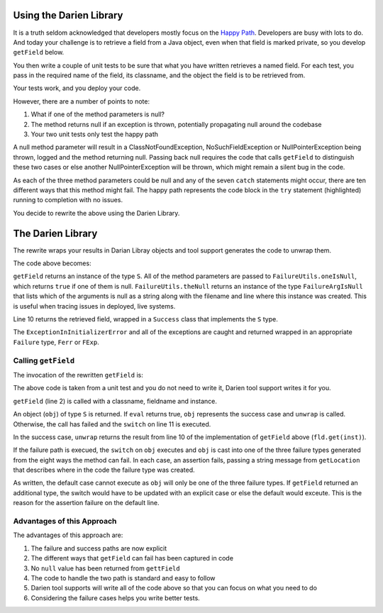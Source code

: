 Using the Darien Library
========================

It is a truth seldom acknowledged that developers mostly focus on the `Happy Path <https://en.wikipedia.org/wiki/Happy_path>`_. Developers are busy with lots to do. And today your challenge is to 
retrieve a field from a Java object, even when that field is marked private, so you develop ``getField`` below.

You then write a couple of unit tests to be sure that what you have written retrieves a named field. For each test, you pass in the required name of the field, its classname, and the object the 
field is to be retrieved from.

Your tests work, and you deploy your code.

.. code-block:: java
   :linenos:
   :caption: Your initial implementation of ``getField``
   :emphasize-lines: 3-6

   public static Object getField(String classname, String fieldname, Object inst) {
       	try {
       		Class<?> cls = Class.forName(classname);
       		Field fld = cls.getDeclaredField(fieldname);
       		fld.setAccessible(true);
       		return fld.get(inst);
       	} catch (ExceptionInInitializerError eiie) {
       		log(eiie);
       	} catch (ClassNotFoundException cnfe) {
       		log(cnfe);
       	} catch (NoSuchFieldException nsfe) {
       		log(nsfe);
   		} catch (SecurityException se) {
       		log(se);
   		} catch (IllegalArgumentException ile) {
       		log(ile);
   		} catch (NullPointerException npe) {
       		log(npe);
   		} catch (IllegalAccessException iae) {
       		log(iae);
   		}
       	
       	return null;
   }

However, there are a number of points to note:

1. What if one of the method parameters is null?
2. The method returns null if an exception is thrown, potentially propagating null around the codebase
3. Your two unit tests only test the happy path

A null method parameter will result in a ClassNotFoundException, NoSuchFieldException or NullPointerException being thrown, logged and the
method returning null. Passing back null requires the code that calls ``getField`` to distinguish these two cases or else another
NullPointerException will be thrown, which might remain a silent bug in the code.

As each of the three method parameters could be null and any of the seven ``catch`` statements might occur, there are ten different ways that this
method might fail. The happy path represents the code block in the ``try`` statement (highlighted) running to completion with no issues.

You decide to rewrite the above using the Darien Library.

The Darien Library
==================

The rewrite wraps your results in Darian Libray objects and tool support generates the code to unwrap them.

The code above becomes:

.. code-block:: java
   :linenos:
   :emphasize-lines: 1, 2-4, 10

   public static S getField(String cn, String fn, Object inst) {
            if(FailureUtils.oneIsNull(cn, fn, inst)) {
              	return FailureUtils.theNull(cn, fn, inst);
            }
      
          	try {
          		Class<?> cls = Class.forName(cn);
          		Field fld = cls.getDeclaredField(fn);
          		fld.setAccessible(true);
          		return new Success(fld.get(inst));
          	} catch (ExceptionInInitializerError eiie) {
              	return new FErr(eiie);
          	} catch(ClassNotFoundException cnfe) {
          		return new FExp(cnfe);
          	} catch (NoSuchFieldException nsfe) {
          		return new FExp(nsfe);
      		} catch (SecurityException se) {
          		return new FExp(se);
      		} catch (IllegalArgumentException ile) {
          		return new FExp(ile);
      		} catch (NullPointerException npe) {
          		return new FExp(npe);
      		} catch (IllegalAccessException iae) {
          		return new FExp(iae);
      		}
   }

``getField`` returns an instance of the type ``S``. All of the method parameters are passed to ``FailureUtils.oneIsNull``, which returns ``true`` if one of them is null. ``FailureUtils.theNull`` returns
an instance of the type ``FailureArgIsNull`` that lists which of the arguments is null as a string along with the filename and line where this instance was created. This is useful when tracing issues in
deployed, live systems.

Line 10 returns the retrieved field, wrapped in a ``Success`` class that implements the ``S`` type.

The ``ExceptionInInitializerError`` and all of the exceptions are caught and returned wrapped in an appropriate ``Failure`` type, ``Ferr`` or ``FExp``.

.. Considering the failure cases helps you write better tests.

Calling ``getField``
--------------------

The invocation of the rewritten ``getField`` is:

.. code-block:: java
   :linenos:

   FailureArgIsFalse faif = FailureUtils.theFalse(new Boolean[] {false, false});    	
   S obj = TestUtils.getField("org.darien.types.impl.ArgsList", "idxs", faif);
    	
   if(obj.eval()) {
     List<Number> idxs = (List<Number>) obj.unwrap();

     assertTrue(idxs.size() == 2);
     assertTrue((int)idxs.get(0) == 0);
     assertTrue((int)idxs.get(1) == 1);
    } else {
      switch (obj) {
        case FailureError err -> assertTrue(err.getLocation(), false);
        case FailureException exp -> assertTrue(exp.getLocation(), false);
        case FailureArgIsNull fain -> assertTrue(fain.getLocation(), false);
        default -> assertTrue(false);
      }
    }

The above code is taken from a unit test and you do not need to write it, Darien tool support writes it for you.

``getField`` (line 2) is called with a classname, fieldname and instance.

An object (``obj``) of type ``S`` is returned. If ``eval`` returns true, ``obj`` represents the success case and ``unwrap`` is called. Otherwise, the call has failed and the ``switch`` on  line 11
is executed.

In the success case, ``unwrap`` returns the result from line 10 of the implementation of ``getField`` above (``fld.get(inst)``).

If the failure path is execued, the ``switch`` on ``obj`` executes and ``obj`` is cast into one of the three failure types generated from the eight ways the method can fail. In each case, an assertion
fails, passing a string message from ``getLocation`` that describes where in the code the failure type was created.

As written, the default case cannot execute as ``obj`` will only be one of the three failure types. If ``getField`` returned an additional type, the switch would have to be updated with an explicit
case or else the default would exceute. This is the reason for the assertion failure on the default line.

Advantages of this Approach
---------------------------

The advantages of this approach are:

1. The failure and success paths are now explicit
2. The different ways that ``getField`` can fail has been captured in code
3. No ``null`` value has been returned from ``gettField``
4. The code to handle the two path is standard and easy to follow
5. Darien tool supports will write all of the code above so that you can focus on what you need to do
6. Considering the failure cases helps you write better tests.
